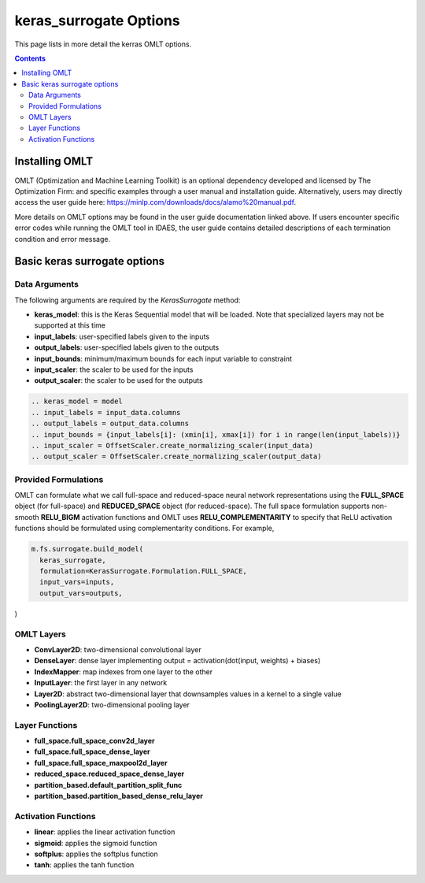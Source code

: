 keras_surrogate Options
=======================

This page lists in more detail the kerras OMLT options.

.. contents::
    :depth: 2

Installing OMLT
----------------

OMLT (Optimization and Machine Learning Toolkit) is an optional dependency developed and licensed by The Optimization Firm: and specific examples through a user manual and installation guide. Alternatively, users may directly access the user guide here: https://minlp.com/downloads/docs/alamo%20manual.pdf.

More details on OMLT options may be found in the user guide documentation linked above. If users encounter specific error codes while running the OMLT tool in IDAES, the user guide contains detailed descriptions of each termination condition and error message.

Basic keras surrogate options
-----------------------------

Data Arguments
^^^^^^^^^^^^^^

The following arguments are required by the `KerasSurrogate` method:

* **keras_model**: this is the Keras Sequential model that will be loaded. Note that specialized layers may not be supported at this time
* **input_labels**: user-specified labels given to the inputs
* **output_labels**: user-specified labels given to the outputs
* **input_bounds**: minimum/maximum bounds for each input variable to constraint 
* **input_scaler**: the scaler to be used for the inputs
* **output_scaler**: the scaler to be used for the outputs

.. code-block:: python

  .. keras_model = model
  .. input_labels = input_data.columns
  .. output_labels = output_data.columns
  .. input_bounds = {input_labels[i]: (xmin[i], xmax[i]) for i in range(len(input_labels))}
  .. input_scaler = OffsetScaler.create_normalizing_scaler(input_data)
  .. output_scaler = OffsetScaler.create_normalizing_scaler(output_data)

Provided Formulations
^^^^^^^^^^^^^^^^^^^^^

OMLT can formulate what we call full-space and reduced-space neural network representations using the **FULL_SPACE** object (for full-space) and **REDUCED_SPACE** object (for reduced-space). The full space formulation supports non-smooth **RELU_BIGM** activation functions and OMLT uses **RELU_COMPLEMENTARITY** to specify that ReLU activation functions should be formulated using complementarity conditions. For example,

.. code-block:: python

  m.fs.surrogate.build_model(
    keras_surrogate,
    formulation=KerasSurrogate.Formulation.FULL_SPACE,
    input_vars=inputs,
    output_vars=outputs,
)


OMLT Layers
^^^^^^^^^^^

* **ConvLayer2D**: two-dimensional convolutional layer
* **DenseLayer**: dense layer implementing output = activation(dot(input, weights) + biases)
* **IndexMapper**: map indexes from one layer to the other
* **InputLayer**: the first layer in any network
* **Layer2D**: abstract two-dimensional layer that downsamples values in a kernel to a single value
* **PoolingLayer2D**: two-dimensional pooling layer


Layer Functions
^^^^^^^^^^^^^^^

* **full_space.full_space_conv2d_layer**
* **full_space.full_space_dense_layer**
* **full_space.full_space_maxpool2d_layer** 
* **reduced_space.reduced_space_dense_layer**
* **partition_based.default_partition_split_func**
* **partition_based.partition_based_dense_relu_layer**


Activation Functions
^^^^^^^^^^^^^^^^^^^^

* **linear**: applies the linear activation function
* **sigmoid**: applies the sigmoid function
* **softplus**: applies the softplus function
* **tanh**: applies the tanh function
